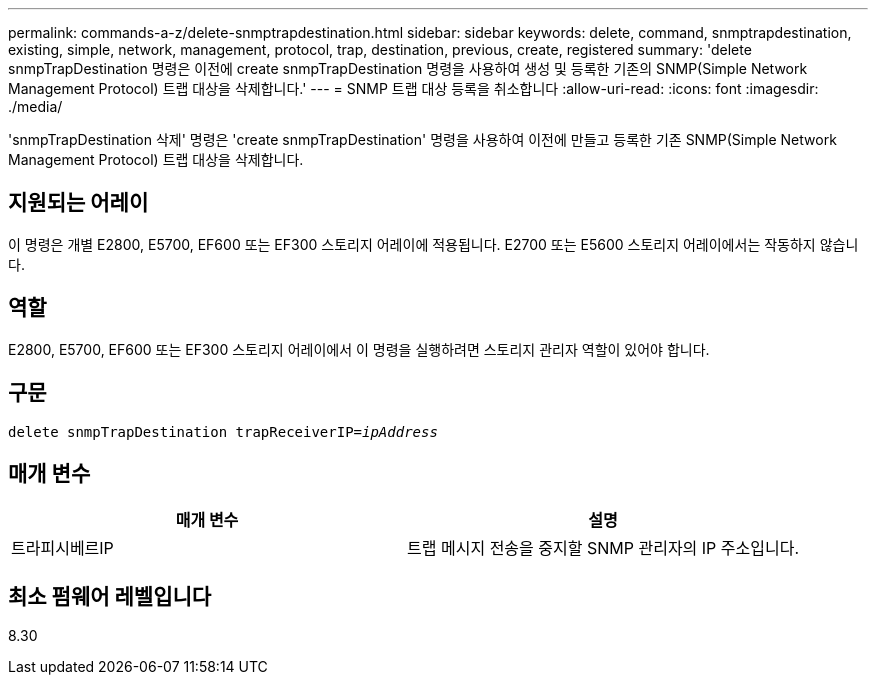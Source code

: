 ---
permalink: commands-a-z/delete-snmptrapdestination.html 
sidebar: sidebar 
keywords: delete, command, snmptrapdestination, existing, simple, network, management, protocol, trap, destination, previous, create, registered 
summary: 'delete snmpTrapDestination 명령은 이전에 create snmpTrapDestination 명령을 사용하여 생성 및 등록한 기존의 SNMP(Simple Network Management Protocol) 트랩 대상을 삭제합니다.' 
---
= SNMP 트랩 대상 등록을 취소합니다
:allow-uri-read: 
:icons: font
:imagesdir: ./media/


[role="lead"]
'snmpTrapDestination 삭제' 명령은 'create snmpTrapDestination' 명령을 사용하여 이전에 만들고 등록한 기존 SNMP(Simple Network Management Protocol) 트랩 대상을 삭제합니다.



== 지원되는 어레이

이 명령은 개별 E2800, E5700, EF600 또는 EF300 스토리지 어레이에 적용됩니다. E2700 또는 E5600 스토리지 어레이에서는 작동하지 않습니다.



== 역할

E2800, E5700, EF600 또는 EF300 스토리지 어레이에서 이 명령을 실행하려면 스토리지 관리자 역할이 있어야 합니다.



== 구문

[listing, subs="+macros"]
----
pass:quotes[delete snmpTrapDestination trapReceiverIP=_ipAddress_]
----


== 매개 변수

[cols="2*"]
|===
| 매개 변수 | 설명 


 a| 
트라피시베르IP
 a| 
트랩 메시지 전송을 중지할 SNMP 관리자의 IP 주소입니다.

|===


== 최소 펌웨어 레벨입니다

8.30
